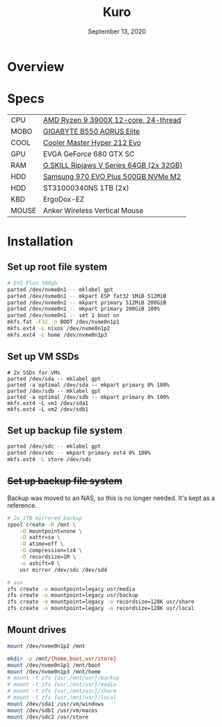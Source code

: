 #+TITLE: Kuro
#+DATE:  September 13, 2020

* Overview

* Specs
| CPU   | [[https://www.newegg.ca/amd-ryzen-9-3900x/p/N82E16819113103][AMD Ryzen 9 3900X 12-core, 24-thread]]    |
| MOBO  | [[https://www.newegg.ca/gigabyte-b550-aorus-elite/p/N82E16813145214?Item=N82E16813145214&IsFeedbackTab=true#scrollFullInfo][GIGABYTE B550 AORUS Elite]]               |
| COOL  | [[https://www.newegg.ca/cooler-master-hyper-212-evo-rr-212e-20pk-r2/p/N82E16835103099][Cooler Master Hyper 212 Evo]]             |
| GPU   | EVGA GeForce 680 GTX SC                 |
| RAM   | [[https://www.newegg.ca/g-skill-64gb-288-pin-ddr4-sdram/p/N82E16820374003?Description=G.SKILL%20Ripjaws%20V%20Series%2064gb&cm_re=G.SKILL_Ripjaws%20V%20Series%2064gb-_-20-374-003-_-Product][G.SKILL Ripjaws V Series 64GB (2x 32GB)]] |
| HDD   | [[https://www.newegg.ca/samsung-970-evo-plus-500gb/p/N82E16820147742?Description=samsung%20970%20evo%20plus&cm_re=samsung_970%20evo%20plus-_-20-147-742-_-Product][Samsung 970 EVO Plus 500GB NVMe M2]]      |
| HDD   | ST31000340NS 1TB (2x)                   |
| KBD   | ErgoDox-EZ                              |
| MOUSE | Anker Wireless Vertical Mouse           |

* Installation
** Set up root file system
#+BEGIN_SRC sh
# EVO Plus 500gb
parted /dev/nvme0n1 -- mklabel gpt
parted /dev/nvme0n1 -- mkpart ESP fat32 1MiB 512MiB
parted /dev/nvme0n1 -- mkpart primary 512MiB 200GiB
parted /dev/nvme0n1 -- mkpart primary 200GiB 100%
parted /dev/nvme0n1 -- set 1 boot on
mkfs.fat -F32 -n BOOT /dev/nvme0n1p1
mkfs.ext4 -L nixos /dev/nvme0n1p2
mkfs.ext4 -L home /dev/nvme0n1p3
#+END_SRC

** Set up VM SSDs
#+BEGIN_SRC shell
# 2x SSDs for VMs
parted /dev/sda -- mklabel gpt
parted -a optimal /dev/sda -- mkpart primary 0% 100%
parted /dev/sdb -- mklabel gpt
parted -a optimal /dev/sdb -- mkpart primary 0% 100%
mkfs.ext4 -L vm1 /dev/sda1
mkfs.ext4 -L vm2 /dev/sdb1
#+END_SRC

** Set up backup file system
#+BEGIN_SRC sh
parted /dev/sdc -- mklabel gpt
parted /dev/sdc -- mkpart primary ext4 0% 100%
mkfs.ext4 -L store /dev/sdc
#+END_SRC

** +Set up backup file system+
Backup was moved to an NAS, so this is no longer needed. It's kept as a
reference.

#+BEGIN_SRC sh
# 2x 1TB mirrored backup
zpool create -R /mnt \
    -O mountpoint=none \
    -O xattr=sa \
    -O atime=off \
    -O compression=lz4 \
    -O recordsize=1M \
    -o ashift=9 \
    usr mirror /dev/sdc /dev/sdd

# aux
zfs create -o mountpoint=legacy usr/media
zfs create -o mountpoint=legacy usr/backup
zfs create -o mountpoint=legacy -o recordsize=128K usr/share
zfs create -o mountpoint=legacy -o recordsize=128K usr/local
#+END_SRC

** Mount drives
#+BEGIN_SRC sh
mount /dev/nvme0n1p2 /mnt

mkdir -p /mnt/{home,boot,usr/store}
mount /dev/nvme0n1p1 /mnt/boot
mount /dev/nvme0n1p3 /mnt/home
# mount -t zfs {usr,/mnt/usr}/backup
# mount -t zfs {usr,/mnt/usr}/media
# mount -t zfs {usr,/mnt/usr}/share
# mount -t zfs {usr,/mnt/usr}/local
mount /dev/sda1 /usr/vm/windows
mount /dev/sdb1 /usr/vm/macos
mount /dev/sdc2 /usr/store
#+END_SRC
